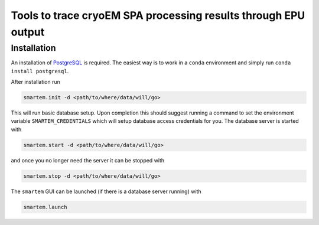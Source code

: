 ===============================================================
Tools to trace cryoEM SPA processing results through EPU output
===============================================================


Installation
------------

An installation of `PostgreSQL <https://www.postgresql.org>`_ is required. The easiest way is to work 
in a ``conda`` environment and simply run ``conda install postgresql``.

After installation run 

.. code:: bash 

    smartem.init -d <path/to/where/data/will/go>

This will run basic database setup. Upon completion this should suggest running a command 
to set the environment variable ``SMARTEM_CREDENTIALS`` which will setup database access 
credentials for you. The database server is started with

.. code:: bash 

    smartem.start -d <path/to/where/data/will/go>

and once you no longer need the server it can be stopped with 

.. code:: bash 

    smartem.stop -d <path/to/where/data/will/go>

The ``smartem`` GUI can be launched (if there is a database server running) with 

.. code:: bash 

    smartem.launch
